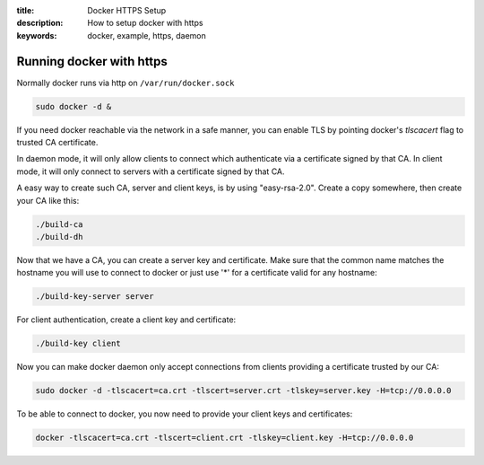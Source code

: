 :title: Docker HTTPS Setup
:description: How to setup docker with https
:keywords: docker, example, https, daemon

.. _running_docker_https:

Running docker with https
=========================

Normally docker runs via http on ``/var/run/docker.sock``

.. code-block:: bash

   sudo docker -d &

If you need docker reachable via the network in a safe manner, you can enable
TLS by pointing docker's `tlscacert` flag to trusted CA certificate.

In daemon mode, it will only allow clients to connect which authenticate via a
certificate signed by that CA. In client mode, it will only connect to servers
with a certificate signed by that CA.

A easy way to create such CA, server and client keys, is by using
"easy-rsa-2.0". Create a copy somewhere, then create your CA like this:

.. code-block:: bash

    ./build-ca
    ./build-dh

Now that we have a CA, you can create a server key and certificate. Make sure
that the common name matches the hostname you will use to connect to docker or
just use '*' for a certificate valid for any hostname:

.. code-block:: bash

    ./build-key-server server

For client authentication, create a client key and certificate:

.. code-block:: bash

    ./build-key client

Now you can make docker daemon only accept connections from clients providing
a certificate trusted by our CA:

.. code-block:: bash

    sudo docker -d -tlscacert=ca.crt -tlscert=server.crt -tlskey=server.key -H=tcp://0.0.0.0

To be able to connect to docker, you now need to provide your client keys and
certificates:

.. code-block:: bash

   docker -tlscacert=ca.crt -tlscert=client.crt -tlskey=client.key -H=tcp://0.0.0.0

